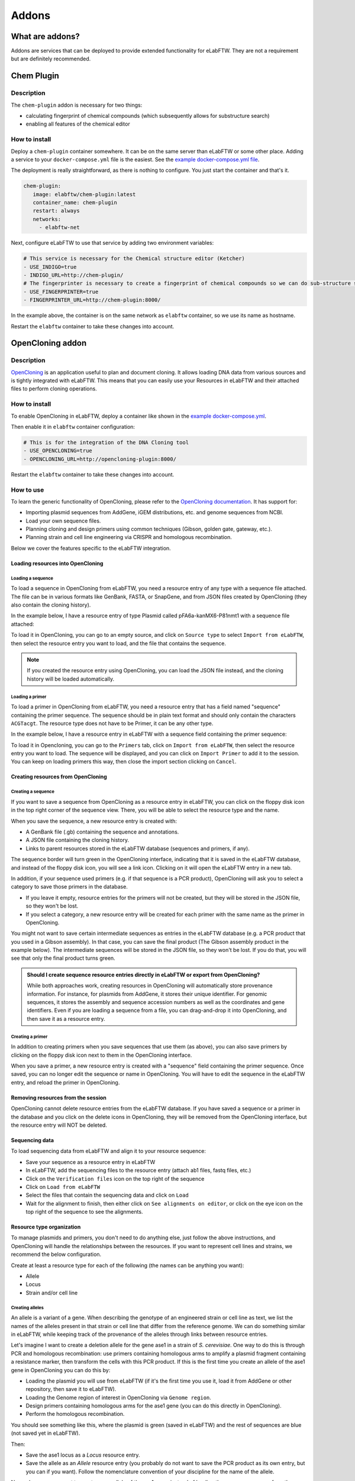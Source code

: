 .. _addons:

******
Addons
******

What are addons?
=================

Addons are services that can be deployed to provide extended functionality for eLabFTW. They are not a requirement but are definitely recommended.

Chem Plugin
===========

Description
-----------

The ``chem-plugin`` addon is necessary for two things:

- calculating fingerprint of chemical compounds (which subsequently allows for substructure search)
- enabling all features of the chemical editor

How to install
--------------

Deploy a ``chem-plugin`` container somewhere. It can be on the same server than eLabFTW or some other place. Adding a service to your ``docker-compose.yml`` file is the easiest. See the `example docker-compose.yml file <https://github.com/elabftw/elabimg/blob/e1e5a2da33db11ae8d54924c15a227d6abcd4e43/src/docker-compose.yml-EXAMPLE#L414-L419>`_.

The deployment is really straightforward, as there is nothing to configure. You just start the container and that's it.

.. code:: yaml

     chem-plugin:
        image: elabftw/chem-plugin:latest
        container_name: chem-plugin
        restart: always
        networks:
          - elabftw-net

Next, configure eLabFTW to use that service by adding two environment variables:

.. code:: yaml

    # This service is necessary for the Chemical structure editor (Ketcher)
    - USE_INDIGO=true
    - INDIGO_URL=http://chem-plugin/
    # The fingerprinter is necessary to create a fingerprint of chemical compounds so we can do sub-structure search
    - USE_FINGERPRINTER=true
    - FINGERPRINTER_URL=http://chem-plugin:8000/

In the example above, the container is on the same network as ``elabftw`` container, so we use its name as hostname.

Restart the ``elabftw`` container to take these changes into account.

OpenCloning addon
=================

Description
-----------

`OpenCloning <https://github.com/manulera/OpenCloning>`_ is an application useful to plan and document cloning. It allows loading DNA data from various sources and is tightly integrated with eLabFTW. This means that you can easily use your Resources in eLabFTW and their attached files to perform cloning operations.

How to install
--------------

To enable OpenCloning in eLabFTW, deploy a container like shown in the `example docker-compose.yml <https://github.com/elabftw/elabimg/blob/e1e5a2da33db11ae8d54924c15a227d6abcd4e43/src/docker-compose.yml-EXAMPLE#L421-L432>`_.

Then enable it in ``elabftw`` container configuration:

.. code:: yaml

    # This is for the integration of the DNA Cloning tool
    - USE_OPENCLONING=true
    - OPENCLONING_URL=http://opencloning-plugin:8000/

Restart the ``elabftw`` container to take these changes into account.

How to use
----------

To learn the generic functionality of OpenCloning, please refer to the `OpenCloning documentation <https://docs.opencloning.org>`_. It has support for:

- Importing plasmid sequences from AddGene, iGEM distributions, etc. and genome sequences from NCBI.
- Load your own sequence files.
- Planning cloning and design primers using common techniques (Gibson, golden gate, gateway, etc.).
- Planning strain and cell line engineering via CRISPR and homologous recombination.

Below we cover the features specific to the eLabFTW integration.

Loading resources into OpenCloning
^^^^^^^^^^^^^^^^^^^^^^^^^^^^^^^^^^

Loading a sequence
""""""""""""""""""

To load a sequence in OpenCloning from eLabFTW, you need a resource entry of any type with a sequence file attached. The file can be in various formats like GenBank, FASTA, or SnapGene, and from JSON files created by OpenCloning (they also contain the cloning history).

In the example below, I have a resource entry of type Plasmid called pFA6a-kanMX6-P81nmt1 with a sequence file attached:

.. image:: img/opencloning/sequence-pre-load.png

To load it in OpenCloning, you can go to an empty source, and click on ``Source type`` to select ``Import from eLabFTW``, then select the resource entry you want to load, and the file that contains the sequence.

.. image:: img/opencloning/sequence-load.gif
   :width: 500px
   :align: center

.. note::
   If you created the resource entry using OpenCloning, you can load the JSON file instead, and the cloning history will be loaded automatically.

Loading a primer
""""""""""""""""

To load a primer in OpenCloning from eLabFTW, you need a resource entry that has a field named "sequence" containing the primer sequence. The sequence should be in plain text format and should only contain the characters ``ACGTacgt``. The resource type does not have to be Primer, it can be any other type.

In the example below, I have a resource entry in eLabFTW with a sequence field containing the primer sequence:

.. image:: img/opencloning/primer-pre-load.png
   :width: 500px
   :align: center

To load it in Opencloning, you can go to the ``Primers`` tab, click on ``Import from eLabFTW``, then select the resource entry you want to load. The sequence will be displayed, and you can click on ``Import Primer`` to add it to the session. You can keep on loading primers this way, then close the import section clicking on ``Cancel``.

.. image:: img/opencloning/primer-load.gif
   :width: 500px
   :align: center

Creating resources from OpenCloning
^^^^^^^^^^^^^^^^^^^^^^^^^^^^^^^^^^

Creating a sequence
"""""""""""""""""""

If you want to save a sequence from OpenCloning as a resource entry in eLabFTW, you can click on the floppy disk icon in the top right corner of the sequence view. There, you will be able to select the resource type and the name.

.. image:: img/opencloning/sequence-save.png
   :width: 350px
   :align: center

When you save the sequence, a new resource entry is created with:

* A GenBank file (.gb) containing the sequence and annotations.
* A JSON file containing the cloning history.
* Links to parent resources stored in the eLabFTW database (sequences and primers, if any).

The sequence border will turn green in the OpenCloning interface, indicating that it is saved in the eLabFTW database, and instead of the floppy disk icon, you will see a link icon. Clicking on it will open the eLabFTW entry in a new tab.

In addition, if your sequence used primers (e.g. if that sequence is a PCR product), OpenCloning will ask you to select a category to save those primers in the database.

* If you leave it empty, resource entries for the primers will not be created, but they will be stored in the JSON file, so they won't be lost.
* If you select a category, a new resource entry will be created for each primer with the same name as the primer in OpenCloning.

.. image:: img/opencloning/sequence-save-with-primers.png
   :width: 350px
   :align: center

You might not want to save certain intermediate sequences as entries in the eLabFTW database (e.g. a PCR product that you used in a Gibson assembly). In that case, you can save the final product (The Gibson assembly product in the example below). The intermediate sequences will be stored in the JSON file, so they won't be lost. If you do that, you will see that only the final product turns green.

.. image:: img/opencloning/sequence-intermediates-example.png



.. admonition:: Should I create sequence resource entries directly in eLabFTW or export from OpenCloning?

   While both approaches work, creating resources in OpenCloning will automatically store provenance information. For instance, for plasmids from AddGene, it stores their unique identifier. For genomic sequences, it stores the assembly and sequence accession numbers as well as the coordinates and gene identifiers. Even if you are loading a sequence from a file, you can drag-and-drop it into OpenCloning, and then save it as a resource entry.


Creating a primer
""""""""""""""""

In addition to creating primers when you save sequences that use them (as above), you can also save primers by clicking on the floppy disk icon next to them in the OpenCloning interface.

.. image:: img/opencloning/primer-save.png

When you save a primer, a new resource entry is created with a "sequence" field containing the primer sequence. Once saved, you can no longer edit the sequence or name in OpenCloning. You will have to edit the sequence in the eLabFTW entry, and reload the primer in OpenCloning.

Removing resources from the session
^^^^^^^^^^^^^^^^^^^^^^^^^^^^^^^^^^

OpenCloning cannot delete resource entries from the eLabFTW database. If you have saved a sequence or a primer in the database and you click on the delete icons in OpenCloning, they will be removed from the OpenCloning interface, but the resource entry will NOT be deleted.

Sequencing data
^^^^^^^^^^^^^^

To load sequencing data from eLabFTW and align it to your resource sequence:

* Save your sequence as a resource entry in eLabFTW
* In eLabFTW, add the sequencing files to the resource entry (attach ab1 files, fastq files, etc.)
* Click on the ``Verification files`` icon on the top right of the sequence
* Click on ``Load from eLabFTW``
* Select the files that contain the sequencing data and click on ``Load``
* Wait for the alignment to finish, then either click on ``See alignments on editor``, or click on the eye icon on the top right of the sequence to see the alignments.

.. image:: img/opencloning/verification-files.png
   :width: 350px
   :align: center


Resource type organization
^^^^^^^^^^^^^^^^^^^^^^^^

To manage plasmids and primers, you don't need to do anything else, just follow the above instructions, and OpenCloning will handle the relationships between the resources. If you want to represent cell lines and strains, we recommend the below configuration.

Create at least a resource type for each of the following (the names can be anything you want):

* Allele
* Locus
* Strain and/or cell line


Creating alleles
""""""""""""""""

An allele is a variant of a gene. When describing the genotype of an engineered strain or cell line as text, we list the names of the alleles present in that strain or cell line that differ from the reference genome. We can do something similar in eLabFTW, while keeping track of the provenance of the alleles through links between resource entries.

Let's imagine I want to create a deletion allele for the gene ase1 in a strain of `S. cerevisiae`. One way to do this is through PCR and homologous recombination: use primers containing homologous arms to amplify a plasmid fragment containing a resistance marker, then transform the cells with this PCR product. If this is the first time you create an allele of the ase1 gene in OpenCloning you can do this by:

* Loading the plasmid you will use from eLabFTW (if it's the first time you use it, load it from AddGene or other repository, then save it to eLabFTW).
* Loading the Genome region of interest in OpenCloning via ``Genome region``.
* Design primers containing homologous arms for the ase1 gene (you can do this directly in OpenCloning).
* Perform the homologous recombination.

You should see something like this, where the plasmid is green (saved in eLabFTW) and the rest of sequences are blue (not saved yet in eLabFTW).

.. image:: img/opencloning/homologous-recombination.png
   :width: 500px
   :align: center

Then:

* Save the ase1 locus as a `Locus` resource entry.
* Save the allele as an `Allele` resource entry (you probably do not want to save the PCR product as its own entry, but you can if you want). Follow the nomenclature convention of your discipline for the name of the allele.

Now, whenever you want to create a new allele of the ase1 gene, instead of loading the genome sequence from the NCBI, load your ase1 locus resource entry from eLabFTW instead. Like that, all the alleles generated from this locus will be linked to it, and you can easily find them later.


.. note::
   When loading a locus in OpenCloning via ``Genome region``, you can specify how many bases upstream and downstream of the gene you want to load. By default this is 1000, but you should increase it if you think you will use a larger region for cloning in this locus in the future, since you will keep using the same sequence for all the alleles generated from this locus.

Creating strains and cell lines
""""""""""""""""""""""""""""""

You must start with a reference strain or cell line. Create a resource, and ideally indicate some unique identifier for it (e.g. catalogue number in a stock center). You can also create a template for children strains / cell lines. Something basic like this:

.. image:: img/opencloning/strain-template.png
   :width: 400px
   :align: center

To represent a cell line / strain that has been transformed with a self-replicating plasmid, simply create a new cell line / strain resource entry, and mention the parent strain and transformed plasmid in the description (using ``#``). This way, the resources will be linked to each other in eLabFTW.

.. image:: img/opencloning/strain-plasmid.png
   :width: 400px
   :align: center

To represent the genotype of a strain / cell line that has been engineered, simply create a new cell line / strain resource entry and mention the parent strain and alleles in the description (using ``#``). To represent  an heterozygous genotype, you can use the ``+`` symbol (or whatever convention is followed in your discipline).

.. image:: img/opencloning/strain-genotype.png
   :width: 400px
   :align: center

If you are creating new strains through mating, create a new entry referencing both parents, and include the alleles present in the resulting strain.

